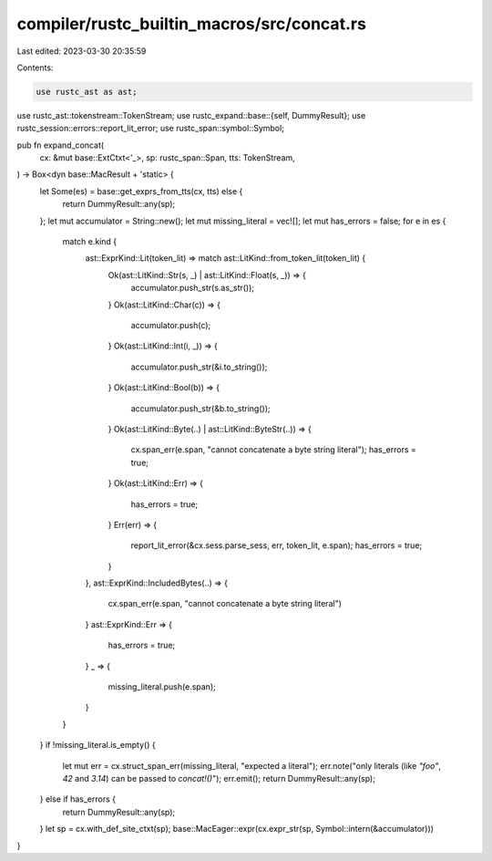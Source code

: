 compiler/rustc_builtin_macros/src/concat.rs
===========================================

Last edited: 2023-03-30 20:35:59

Contents:

.. code-block:: rs

    use rustc_ast as ast;
use rustc_ast::tokenstream::TokenStream;
use rustc_expand::base::{self, DummyResult};
use rustc_session::errors::report_lit_error;
use rustc_span::symbol::Symbol;

pub fn expand_concat(
    cx: &mut base::ExtCtxt<'_>,
    sp: rustc_span::Span,
    tts: TokenStream,
) -> Box<dyn base::MacResult + 'static> {
    let Some(es) = base::get_exprs_from_tts(cx, tts) else {
        return DummyResult::any(sp);
    };
    let mut accumulator = String::new();
    let mut missing_literal = vec![];
    let mut has_errors = false;
    for e in es {
        match e.kind {
            ast::ExprKind::Lit(token_lit) => match ast::LitKind::from_token_lit(token_lit) {
                Ok(ast::LitKind::Str(s, _) | ast::LitKind::Float(s, _)) => {
                    accumulator.push_str(s.as_str());
                }
                Ok(ast::LitKind::Char(c)) => {
                    accumulator.push(c);
                }
                Ok(ast::LitKind::Int(i, _)) => {
                    accumulator.push_str(&i.to_string());
                }
                Ok(ast::LitKind::Bool(b)) => {
                    accumulator.push_str(&b.to_string());
                }
                Ok(ast::LitKind::Byte(..) | ast::LitKind::ByteStr(..)) => {
                    cx.span_err(e.span, "cannot concatenate a byte string literal");
                    has_errors = true;
                }
                Ok(ast::LitKind::Err) => {
                    has_errors = true;
                }
                Err(err) => {
                    report_lit_error(&cx.sess.parse_sess, err, token_lit, e.span);
                    has_errors = true;
                }
            },
            ast::ExprKind::IncludedBytes(..) => {
                cx.span_err(e.span, "cannot concatenate a byte string literal")
            }
            ast::ExprKind::Err => {
                has_errors = true;
            }
            _ => {
                missing_literal.push(e.span);
            }
        }
    }
    if !missing_literal.is_empty() {
        let mut err = cx.struct_span_err(missing_literal, "expected a literal");
        err.note("only literals (like `\"foo\"`, `42` and `3.14`) can be passed to `concat!()`");
        err.emit();
        return DummyResult::any(sp);
    } else if has_errors {
        return DummyResult::any(sp);
    }
    let sp = cx.with_def_site_ctxt(sp);
    base::MacEager::expr(cx.expr_str(sp, Symbol::intern(&accumulator)))
}


